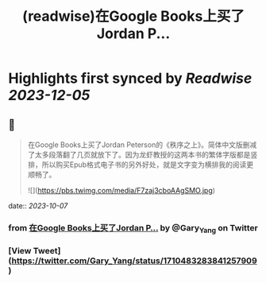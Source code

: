 :PROPERTIES:
:title: (readwise)在Google Books上买了Jordan P...
:END:

:PROPERTIES:
:author: [[Gary_Yang on Twitter]]
:full-title: "在Google Books上买了Jordan P..."
:category: [[tweets]]
:url: https://twitter.com/Gary_Yang/status/1710483283841257909
:image-url: https://pbs.twimg.com/profile_images/1402968559966248962/XAMtcYnL.jpg
:END:

* Highlights first synced by [[Readwise]] [[2023-12-05]]
** 📌
#+BEGIN_QUOTE
在Google Books上买了Jordan Peterson的《秩序之上》。简体中文版删减了太多段落翻了几页就放下了。因为龙虾教授的这两本书的繁体字版都是竖排，所以购买Epub格式电子书的另外好处，就是文字变为横排我的阅读更顺畅了。 

![](https://pbs.twimg.com/media/F7zaj3cboAAgSMO.jpg) 
#+END_QUOTE
    date:: [[2023-10-07]]
*** from _在Google Books上买了Jordan P..._ by @Gary_Yang on Twitter
*** [View Tweet](https://twitter.com/Gary_Yang/status/1710483283841257909)